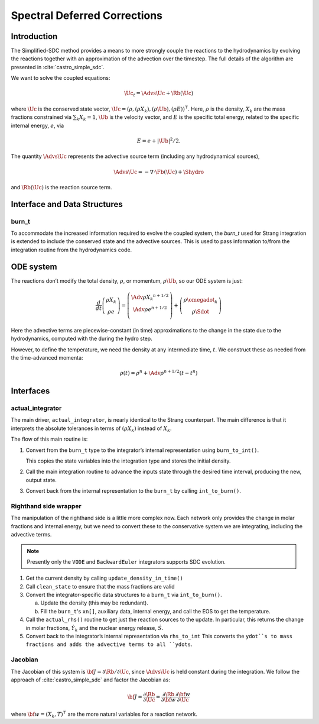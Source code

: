 *****************************
Spectral Deferred Corrections
*****************************

Introduction
============

The Simplified-SDC method provides a means to more strongly couple the
reactions to the hydrodynamics by evolving the reactions together with
an approximation of the advection over the timestep.  The full details
of the algorithm are presented in :cite:`castro_simple_sdc`.

We want to solve the coupled equations:

.. math:: \Uc_t = \Advs{\Uc} + \Rb(\Uc)

where :math:`\Uc` is the conserved state vector, :math:`\Uc = (\rho,
(\rho X_k), (\rho \Ub), (\rho E))^\intercal`.  Here, :math:`\rho` is
the density, :math:`X_k` are the mass fractions constrained via
:math:`\sum_k X_k = 1`, :math:`\Ub` is the velocity vector, and
:math:`E` is the specific total energy, related to the specific
internal energy, :math:`e`, via

.. math::

   E = e + |\Ub|^2/2 .

The quantity :math:`\Advs{\Uc}` represents the advective source term (including any
hydrodynamical sources),

.. math:: \Advs{\Uc} = - \nabla \cdot \Fb(\Uc) + \Shydro

and :math:`\Rb(\Uc)`
is the reaction source term.

Interface and Data Structures
=============================

burn_t
------

To accommodate the increased information required to evolve the
coupled system, the `burn_t` used for Strang integration is extended
to include the conserved state and the advective sources.  This is
used to pass information to/from the integration routine from the
hydrodynamics code.

ODE system
==========

The reactions don’t modify the total density, :math:`\rho`, or momentum,
:math:`\rho \Ub`, so our ODE system is just:

.. math::

   \frac{d}{dt}\left ( 
      \begin{array}{c} \rho X_k \\ \rho e \end{array} 
   \right ) = 
   \left ( \begin{array}{c}
      \Adv{\rho X_k}^{n+1/2} \\ \Adv{\rho e}^{n+1/2} \\
   \end{array} \right ) +
   \left (
      \begin{array}{c} \rho \omegadot_k \\ \rho \Sdot \end{array}
   \right )

Here the advective terms are piecewise-constant (in time)
approximations to the change in the state due to the hydrodynamics,
computed with the during the hydro step.

However, to define the temperature, we need the density at any
intermediate time, :math:`t`. We construct these as needed from the
time-advanced momenta:

.. math::

   \rho(t) = \rho^n + \Adv{\rho}^{n+1/2} (t - t^n)

Interfaces
==========

actual_integrator
-----------------

The main driver, ``actual_integrator``, is nearly identical to the Strang counterpart.  The
main difference is that it interprets the absolute tolerances in terms of :math:`(\rho X_k)`
instead of :math:`X_k`.

The flow of this main routine is:

#. Convert from the ``burn_t`` type to the integrator’s internal
   representation using ``burn_to_int()``.

   This copies the state variables into the
   integration type and stores the initial density.

#. Call the main integration routine to advance the inputs state
   through the desired time interval, producing the new, output state.

#. Convert back from the internal representation to the ``burn_t`` by
   calling ``int_to_burn()``.

Righthand side wrapper
----------------------

The manipulation of the righthand side is a little more complex
now.  Each network only provides the change in molar fractions and
internal energy, but we need to convert these to the conservative
system we are integrating, including the advective terms.

.. note::

   Presently only the ``VODE`` and ``BackwardEuler`` integrators supports SDC evolution.

#. Get the current density by calling ``update_density_in_time()``

#. Call ``clean_state`` to ensure that the mass fractions are valid

#. Convert the integrator-specific data structures to a ``burn_t`` via ``int_to_burn()``.

   a. Update the density (this may be redundant).

   b. Fill the ``burn_t``'s ``xn[]``, auxiliary data, internal energy,
      and call the EOS to get the temperature.

#. Call the ``actual_rhs()`` routine to get just the reaction sources
   to the update. In
   particular, this returns the change in molar fractions,
   :math:`\dot{Y}_k` and the nuclear energy release, :math:`\dot{S}`.

#. Convert back to the integrator’s internal representation via ``rhs_to_int``
   This converts the ``ydot``s to mass fractions and adds the advective terms
   to all ``ydots``.

Jacobian
--------

The Jacobian of this system is :math:`{\bf J} = \partial \Rb /
\partial \Uc`, since :math:`\Advs{\Uc}` is held constant during the
integration.  We follow the approach of :cite:`castro_simple_sdc` and factor
the Jacobian as:

.. math::

   {\bf J} = \frac{\partial \Rb}{\partial \Uc} = \frac{\partial \Rb}{\partial {\bf w}}
             \frac{\partial {\bf w}}{\partial \Uc}

where :math:`{\bf w} = (X_k, T)^\intercal` are the more natural variables
for a reaction network.


